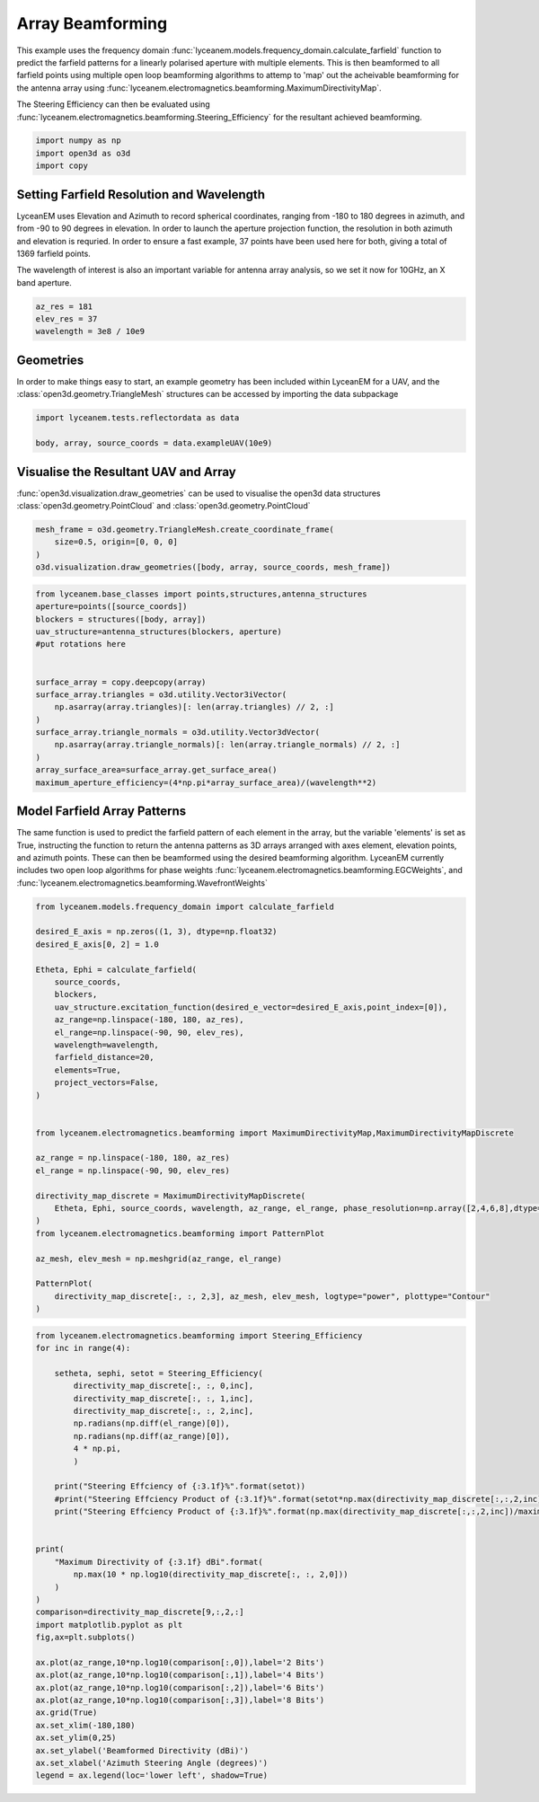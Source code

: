 
.. DO NOT EDIT.
.. THIS FILE WAS AUTOMATICALLY GENERATED BY SPHINX-GALLERY.
.. TO MAKE CHANGES, EDIT THE SOURCE PYTHON FILE:
.. "auto_examples\08_beamforming_architecture.py"
.. LINE NUMBERS ARE GIVEN BELOW.

.. only:: html

    .. note::
        :class: sphx-glr-download-link-note

        Click :ref:`here <sphx_glr_download_auto_examples_08_beamforming_architecture.py>`
        to download the full example code

.. rst-class:: sphx-glr-example-title

.. _sphx_glr_auto_examples_08_beamforming_architecture.py:


Array Beamforming
======================================================

This example uses the frequency domain :func:`lyceanem.models.frequency_domain.calculate_farfield` function to predict
the farfield patterns for a linearly polarised aperture with multiple elements. This is then beamformed to all farfield points using multiple open loop beamforming algorithms to attemp to 'map' out the acheivable beamforming for the antenna array using :func:`lyceanem.electromagnetics.beamforming.MaximumDirectivityMap`.

The Steering Efficiency can then be evaluated using :func:`lyceanem.electromagnetics.beamforming.Steering_Efficiency` for the resultant achieved beamforming.

.. GENERATED FROM PYTHON SOURCE LINES 14-18

.. code-block:: default

    import numpy as np
    import open3d as o3d
    import copy








.. GENERATED FROM PYTHON SOURCE LINES 19-28

Setting Farfield Resolution and Wavelength
-------------------------------------------
LyceanEM uses Elevation and Azimuth to record spherical coordinates, ranging from -180 to 180 degrees in azimuth,
and from -90 to 90 degrees in elevation. In order to launch the aperture projection function, the resolution in
both azimuth and elevation is requried.
In order to ensure a fast example, 37 points have been used here for both, giving a total of 1369 farfield points.

The wavelength of interest is also an important variable for antenna array analysis, so we set it now for 10GHz,
an X band aperture.

.. GENERATED FROM PYTHON SOURCE LINES 28-33

.. code-block:: default


    az_res = 181
    elev_res = 37
    wavelength = 3e8 / 10e9








.. GENERATED FROM PYTHON SOURCE LINES 34-38

Geometries
------------------------
In order to make things easy to start, an example geometry has been included within LyceanEM for a UAV, and the
:class:`open3d.geometry.TriangleMesh` structures can be accessed by importing the data subpackage

.. GENERATED FROM PYTHON SOURCE LINES 38-42

.. code-block:: default

    import lyceanem.tests.reflectordata as data

    body, array, source_coords = data.exampleUAV(10e9)








.. GENERATED FROM PYTHON SOURCE LINES 43-47

Visualise the Resultant UAV and Array
---------------------------------------
:func:`open3d.visualization.draw_geometries` can be used to visualise the open3d data
structures :class:`open3d.geometry.PointCloud` and :class:`open3d.geometry.PointCloud`

.. GENERATED FROM PYTHON SOURCE LINES 47-53

.. code-block:: default


    mesh_frame = o3d.geometry.TriangleMesh.create_coordinate_frame(
        size=0.5, origin=[0, 0, 0]
    )
    o3d.visualization.draw_geometries([body, array, source_coords, mesh_frame])








.. GENERATED FROM PYTHON SOURCE LINES 54-55

.. image:: ../_static/UAVArraywithPoints.png

.. GENERATED FROM PYTHON SOURCE LINES 55-73

.. code-block:: default



    from lyceanem.base_classes import points,structures,antenna_structures
    aperture=points([source_coords])
    blockers = structures([body, array])
    uav_structure=antenna_structures(blockers, aperture)
    #put rotations here


    surface_array = copy.deepcopy(array)
    surface_array.triangles = o3d.utility.Vector3iVector(
        np.asarray(array.triangles)[: len(array.triangles) // 2, :]
    )
    surface_array.triangle_normals = o3d.utility.Vector3dVector(
        np.asarray(array.triangle_normals)[: len(array.triangle_normals) // 2, :]
    )
    array_surface_area=surface_array.get_surface_area()
    maximum_aperture_efficiency=(4*np.pi*array_surface_area)/(wavelength**2)







.. GENERATED FROM PYTHON SOURCE LINES 74-81

Model Farfield Array Patterns
-------------------------------
The same function is used to predict the farfield pattern of each element in the array, but the variable 'elements'
is set as True, instructing the function to return the antenna patterns as 3D arrays arranged with axes element,
elevation points, and azimuth points. These can then be beamformed using the desired beamforming algorithm. LyceanEM
currently includes two open loop algorithms for phase weights :func:`lyceanem.electromagnetics.beamforming.EGCWeights`,
and :func:`lyceanem.electromagnetics.beamforming.WavefrontWeights`

.. GENERATED FROM PYTHON SOURCE LINES 81-115

.. code-block:: default

    from lyceanem.models.frequency_domain import calculate_farfield

    desired_E_axis = np.zeros((1, 3), dtype=np.float32)
    desired_E_axis[0, 2] = 1.0

    Etheta, Ephi = calculate_farfield(
        source_coords,
        blockers,
        uav_structure.excitation_function(desired_e_vector=desired_E_axis,point_index=[0]),
        az_range=np.linspace(-180, 180, az_res),
        el_range=np.linspace(-90, 90, elev_res),
        wavelength=wavelength,
        farfield_distance=20,
        elements=True,
        project_vectors=False,
    )


    from lyceanem.electromagnetics.beamforming import MaximumDirectivityMap,MaximumDirectivityMapDiscrete

    az_range = np.linspace(-180, 180, az_res)
    el_range = np.linspace(-90, 90, elev_res)

    directivity_map_discrete = MaximumDirectivityMapDiscrete(
        Etheta, Ephi, source_coords, wavelength, az_range, el_range, phase_resolution=np.array([2,4,6,8],dtype=int)
    )
    from lyceanem.electromagnetics.beamforming import PatternPlot

    az_mesh, elev_mesh = np.meshgrid(az_range, el_range)

    PatternPlot(
        directivity_map_discrete[:, :, 2,3], az_mesh, elev_mesh, logtype="power", plottype="Contour"
    )




.. image-sg:: /auto_examples/images/sphx_glr_08_beamforming_architecture_001.png
   :alt: 08 beamforming architecture
   :srcset: /auto_examples/images/sphx_glr_08_beamforming_architecture_001.png
   :class: sphx-glr-single-img


.. rst-class:: sphx-glr-script-out

 .. code-block:: none

    C:\Users\lycea\anaconda3\envs\cusignal-dev\lib\site-packages\numba\cuda\cudadrv\devicearray.py:885: NumbaPerformanceWarning: Host array used in CUDA kernel will incur copy overhead to/from device.
      warn(NumbaPerformanceWarning(msg))
    C:\Users\lycea\PycharmProjects\LyceanEM-Python\lyceanem\electromagnetics\beamforming.py:1167: RuntimeWarning: divide by zero encountered in log10
      logdata = 10 * np.log10(data)




.. GENERATED FROM PYTHON SOURCE LINES 116-117

.. image:: ../_static/sphx_glr_05_array_beamforming_001.png

.. GENERATED FROM PYTHON SOURCE LINES 117-154

.. code-block:: default


    from lyceanem.electromagnetics.beamforming import Steering_Efficiency
    for inc in range(4):
    
        setheta, sephi, setot = Steering_Efficiency(
            directivity_map_discrete[:, :, 0,inc],
            directivity_map_discrete[:, :, 1,inc],
            directivity_map_discrete[:, :, 2,inc],
            np.radians(np.diff(el_range)[0]),
            np.radians(np.diff(az_range)[0]),
            4 * np.pi,
            )

        print("Steering Effciency of {:3.1f}%".format(setot))
        #print("Steering Effciency Product of {:3.1f}%".format(setot*np.max(directivity_map_discrete[:,:,2,inc]/maximum_aperture_efficiency)))
        print("Steering Effciency Product of {:3.1f}%".format(np.max(directivity_map_discrete[:,:,2,inc])/maximum_aperture_efficiency))


    print(
        "Maximum Directivity of {:3.1f} dBi".format(
            np.max(10 * np.log10(directivity_map_discrete[:, :, 2,0]))
        )
    )
    comparison=directivity_map_discrete[9,:,2,:]
    import matplotlib.pyplot as plt
    fig,ax=plt.subplots()

    ax.plot(az_range,10*np.log10(comparison[:,0]),label='2 Bits')
    ax.plot(az_range,10*np.log10(comparison[:,1]),label='4 Bits')
    ax.plot(az_range,10*np.log10(comparison[:,2]),label='6 Bits')
    ax.plot(az_range,10*np.log10(comparison[:,3]),label='8 Bits')
    ax.grid(True)
    ax.set_xlim(-180,180)
    ax.set_ylim(0,25)
    ax.set_ylabel('Beamformed Directivity (dBi)')
    ax.set_xlabel('Azimuth Steering Angle (degrees)')
    legend = ax.legend(loc='lower left', shadow=True)



.. image-sg:: /auto_examples/images/sphx_glr_08_beamforming_architecture_002.png
   :alt: 08 beamforming architecture
   :srcset: /auto_examples/images/sphx_glr_08_beamforming_architecture_002.png
   :class: sphx-glr-single-img


.. rst-class:: sphx-glr-script-out

 .. code-block:: none

    Steering Effciency of 9.3%
    Steering Effciency Product of 1.1%
    Steering Effciency of 8.9%
    Steering Effciency Product of 1.5%
    Steering Effciency of 9.0%
    Steering Effciency Product of 1.5%
    Steering Effciency of 9.1%
    Steering Effciency Product of 1.5%
    C:\Users\lycea\PycharmProjects\LyceanEM-Python\docs\examples\08_beamforming_architecture.py:137: RuntimeWarning: divide by zero encountered in log10
      np.max(10 * np.log10(directivity_map_discrete[:, :, 2,0]))
    Maximum Directivity of 21.6 dBi





.. rst-class:: sphx-glr-timing

   **Total running time of the script:** ( 8 minutes  23.069 seconds)


.. _sphx_glr_download_auto_examples_08_beamforming_architecture.py:

.. only:: html

  .. container:: sphx-glr-footer sphx-glr-footer-example


    .. container:: sphx-glr-download sphx-glr-download-python

      :download:`Download Python source code: 08_beamforming_architecture.py <08_beamforming_architecture.py>`

    .. container:: sphx-glr-download sphx-glr-download-jupyter

      :download:`Download Jupyter notebook: 08_beamforming_architecture.ipynb <08_beamforming_architecture.ipynb>`


.. only:: html

 .. rst-class:: sphx-glr-signature

    `Gallery generated by Sphinx-Gallery <https://sphinx-gallery.github.io>`_
